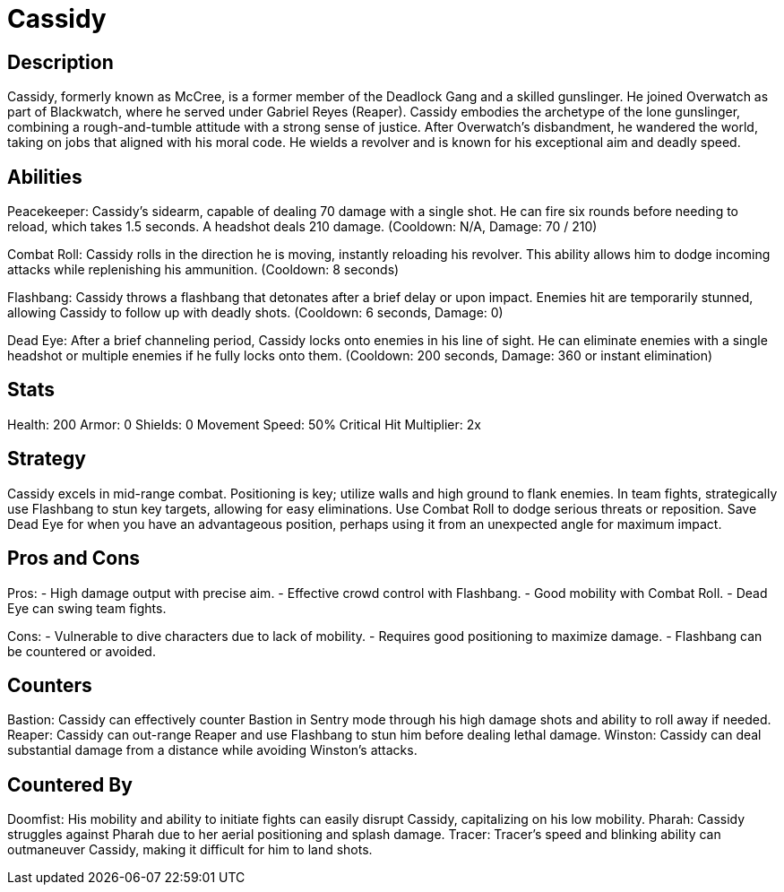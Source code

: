 = Cassidy

== Description
Cassidy, formerly known as McCree, is a former member of the Deadlock Gang and a skilled gunslinger. He joined Overwatch as part of Blackwatch, where he served under Gabriel Reyes (Reaper). Cassidy embodies the archetype of the lone gunslinger, combining a rough-and-tumble attitude with a strong sense of justice. After Overwatch's disbandment, he wandered the world, taking on jobs that aligned with his moral code. He wields a revolver and is known for his exceptional aim and deadly speed.

== Abilities

Peacekeeper: Cassidy's sidearm, capable of dealing 70 damage with a single shot. He can fire six rounds before needing to reload, which takes 1.5 seconds. A headshot deals 210 damage. 
(Cooldown: N/A, Damage: 70 / 210)

Combat Roll: Cassidy rolls in the direction he is moving, instantly reloading his revolver. This ability allows him to dodge incoming attacks while replenishing his ammunition. 
(Cooldown: 8 seconds)

Flashbang: Cassidy throws a flashbang that detonates after a brief delay or upon impact. Enemies hit are temporarily stunned, allowing Cassidy to follow up with deadly shots. 
(Cooldown: 6 seconds, Damage: 0)

Dead Eye: After a brief channeling period, Cassidy locks onto enemies in his line of sight. He can eliminate enemies with a single headshot or multiple enemies if he fully locks onto them. 
(Cooldown: 200 seconds, Damage: 360 or instant elimination)

== Stats

Health: 200
Armor: 0
Shields: 0
Movement Speed: 50%
Critical Hit Multiplier: 2x

== Strategy
Cassidy excels in mid-range combat. Positioning is key; utilize walls and high ground to flank enemies. In team fights, strategically use Flashbang to stun key targets, allowing for easy eliminations. Use Combat Roll to dodge serious threats or reposition. Save Dead Eye for when you have an advantageous position, perhaps using it from an unexpected angle for maximum impact.

== Pros and Cons

Pros:
- High damage output with precise aim.
- Effective crowd control with Flashbang.
- Good mobility with Combat Roll.
- Dead Eye can swing team fights.

Cons:
- Vulnerable to dive characters due to lack of mobility.
- Requires good positioning to maximize damage.
- Flashbang can be countered or avoided.

== Counters

Bastion: Cassidy can effectively counter Bastion in Sentry mode through his high damage shots and ability to roll away if needed.
Reaper: Cassidy can out-range Reaper and use Flashbang to stun him before dealing lethal damage.
Winston: Cassidy can deal substantial damage from a distance while avoiding Winston's attacks.

== Countered By

Doomfist: His mobility and ability to initiate fights can easily disrupt Cassidy, capitalizing on his low mobility.
Pharah: Cassidy struggles against Pharah due to her aerial positioning and splash damage.
Tracer: Tracer's speed and blinking ability can outmaneuver Cassidy, making it difficult for him to land shots.